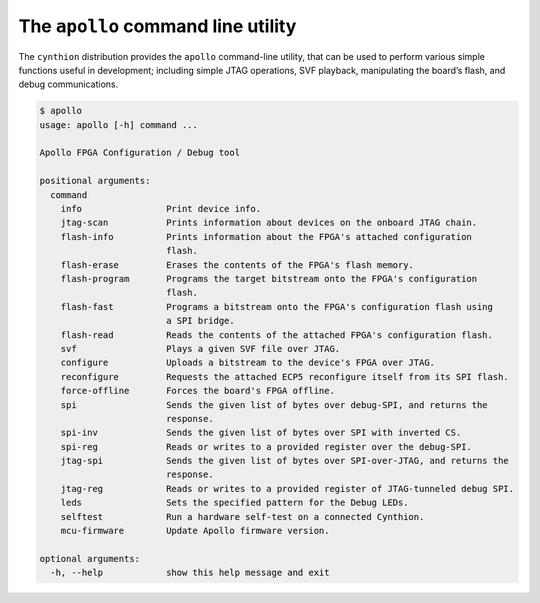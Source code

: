 ===================================
The ``apollo`` command line utility
===================================

The ``cynthion`` distribution provides the ``apollo`` command-line utility,
that can be used to perform various simple functions useful in development;
including simple JTAG operations, SVF playback, manipulating the board’s flash,
and debug communications.

.. code:: text

    $ apollo
    usage: apollo [-h] command ...

    Apollo FPGA Configuration / Debug tool

    positional arguments:
      command
        info                Print device info.
        jtag-scan           Prints information about devices on the onboard JTAG chain.
        flash-info          Prints information about the FPGA's attached configuration
                            flash.
        flash-erase         Erases the contents of the FPGA's flash memory.
        flash-program       Programs the target bitstream onto the FPGA's configuration
                            flash.
        flash-fast          Programs a bitstream onto the FPGA's configuration flash using
                            a SPI bridge.
        flash-read          Reads the contents of the attached FPGA's configuration flash.
        svf                 Plays a given SVF file over JTAG.
        configure           Uploads a bitstream to the device's FPGA over JTAG.
        reconfigure         Requests the attached ECP5 reconfigure itself from its SPI flash.
        force-offline       Forces the board's FPGA offline.
        spi                 Sends the given list of bytes over debug-SPI, and returns the
                            response.
        spi-inv             Sends the given list of bytes over SPI with inverted CS.
        spi-reg             Reads or writes to a provided register over the debug-SPI.
        jtag-spi            Sends the given list of bytes over SPI-over-JTAG, and returns the
                            response.
        jtag-reg            Reads or writes to a provided register of JTAG-tunneled debug SPI.
        leds                Sets the specified pattern for the Debug LEDs.
        selftest            Run a hardware self-test on a connected Cynthion.
        mcu-firmware        Update Apollo firmware version.

    optional arguments:
      -h, --help            show this help message and exit
